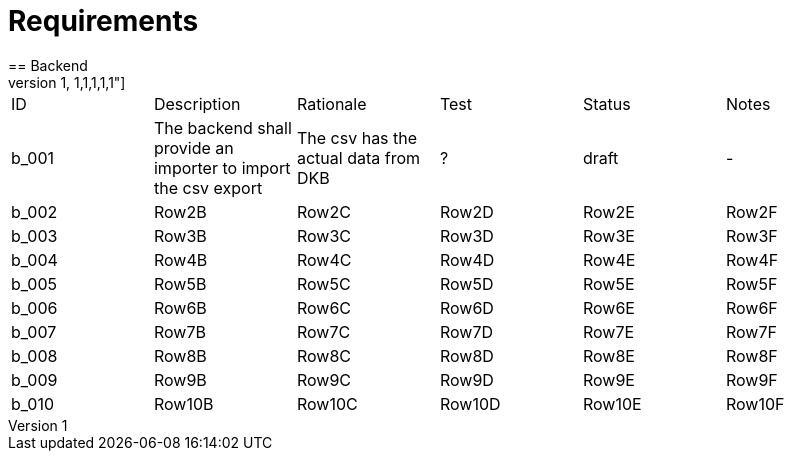 = Requirements
== Backend
[options="header",cols="1,1,1,1,1,1"]
|===
|ID   |Description   |Rationale   |Test   |Status   |Notes   
//-------------------------------------------------
|b_001   |The backend shall provide an importer to import the csv export   |The csv has the actual data from DKB   |?   |draft   |-   
|b_002   |Row2B   |Row2C   |Row2D   |Row2E   |Row2F   
|b_003   |Row3B   |Row3C   |Row3D   |Row3E   |Row3F   
|b_004   |Row4B   |Row4C   |Row4D   |Row4E   |Row4F   
|b_005   |Row5B   |Row5C   |Row5D   |Row5E   |Row5F   
|b_006   |Row6B   |Row6C   |Row6D   |Row6E   |Row6F   
|b_007   |Row7B   |Row7C   |Row7D   |Row7E   |Row7F   
|b_008   |Row8B   |Row8C   |Row8D   |Row8E   |Row8F   
|b_009   |Row9B   |Row9C   |Row9D   |Row9E   |Row9F   
|b_010   |Row10B   |Row10C   |Row10D   |Row10E   |Row10F   
|===

